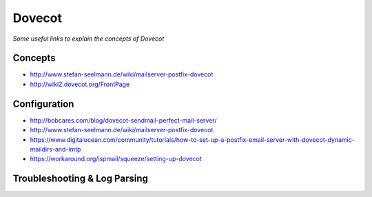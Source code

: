 ************
Dovecot
************

*Some useful links to explain the concepts of Dovecot*

########
Concepts
########

- http://www.stefan-seelmann.de/wiki/mailserver-postfix-dovecot
   
- http://wiki2.dovecot.org/FrontPage


################
Configuration
################

- http://bobcares.com/blog/dovecot-sendmail-perfect-mail-server/
   
- http://www.stefan-seelmann.de/wiki/mailserver-postfix-dovecot
   
- https://www.digitalocean.com/community/tutorials/how-to-set-up-a-postfix-email-server-with-dovecot-dynamic-maildirs-and-lmtp
   
- https://workaround.org/ispmail/squeeze/setting-up-dovecot

   
################################   
Troubleshooting & Log Parsing
################################
